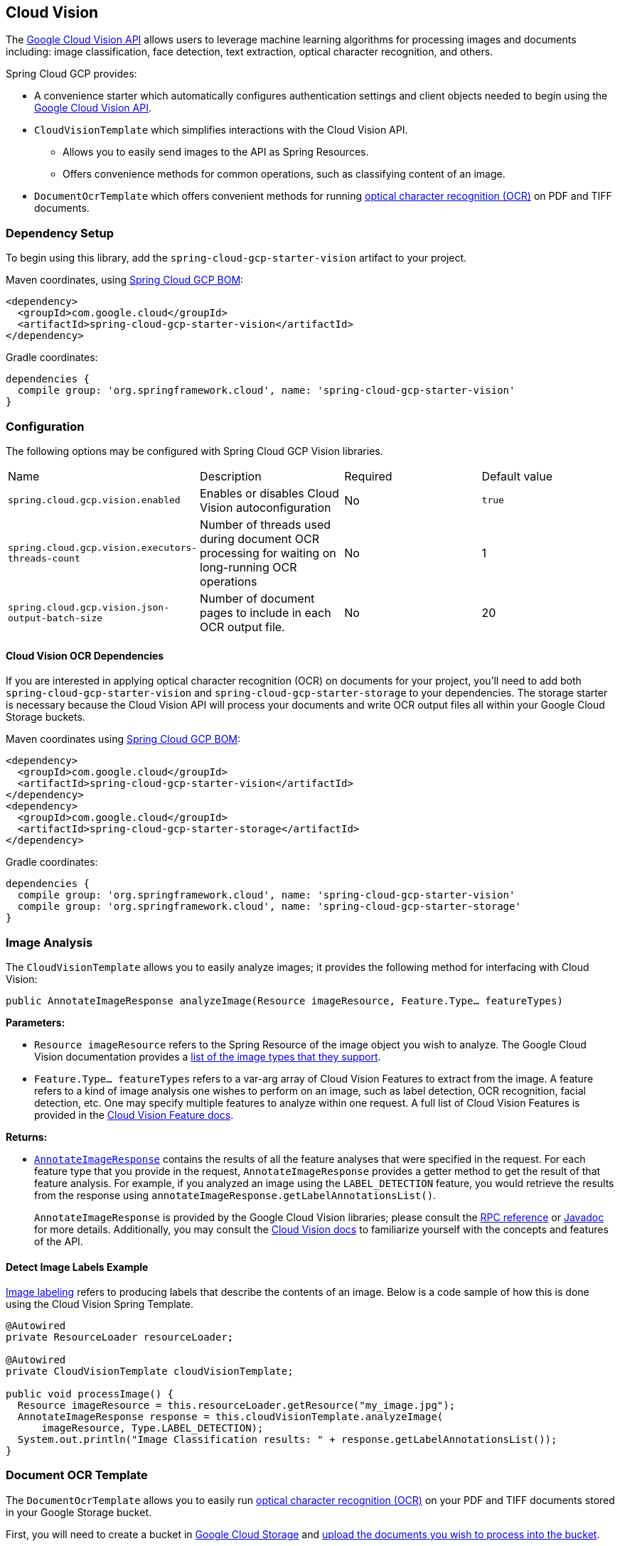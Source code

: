 == Cloud Vision

The https://cloud.google.com/vision/[Google Cloud Vision API] allows users to leverage machine learning algorithms for processing images and documents including: image classification, face detection, text extraction, optical character recognition, and others.

Spring Cloud GCP provides:

* A convenience starter which automatically configures authentication settings and client objects needed to begin using the https://cloud.google.com/vision/[Google Cloud Vision API].
* `CloudVisionTemplate` which simplifies interactions with the Cloud Vision API.
** Allows you to easily send images to the API as Spring Resources.
** Offers convenience methods for common operations, such as classifying content of an image.
* `DocumentOcrTemplate` which offers convenient methods for running https://cloud.google.com/vision/docs/pdf[optical character recognition (OCR)] on PDF and TIFF documents.

=== Dependency Setup

To begin using this library, add the `spring-cloud-gcp-starter-vision` artifact to your project.

Maven coordinates, using <<getting-started.adoc#_bill_of_materials, Spring Cloud GCP BOM>>:

[source,xml]
----
<dependency>
  <groupId>com.google.cloud</groupId>
  <artifactId>spring-cloud-gcp-starter-vision</artifactId>
</dependency>
----

Gradle coordinates:

[source]
----
dependencies {
  compile group: 'org.springframework.cloud', name: 'spring-cloud-gcp-starter-vision'
}
----

=== Configuration

The following options may be configured with Spring Cloud GCP Vision libraries.

|===========================================================================
| Name | Description | Required | Default value
| `spring.cloud.gcp.vision.enabled` | Enables or disables Cloud Vision autoconfiguration | No | `true`
| `spring.cloud.gcp.vision.executors-threads-count` | Number of threads used during document OCR processing for waiting on long-running OCR operations | No | 1
| `spring.cloud.gcp.vision.json-output-batch-size` | Number of document pages to include in each OCR output file. | No | 20
|===========================================================================

==== Cloud Vision OCR Dependencies

If you are interested in applying optical character recognition (OCR) on documents for your project, you'll need to add both `spring-cloud-gcp-starter-vision` and `spring-cloud-gcp-starter-storage` to your dependencies.
The storage starter is necessary because the Cloud Vision API will process your documents and write OCR output files all within your Google Cloud Storage buckets.

Maven coordinates using <<getting-started.adoc#_bill_of_materials, Spring Cloud GCP BOM>>:

[source,xml]
----
<dependency>
  <groupId>com.google.cloud</groupId>
  <artifactId>spring-cloud-gcp-starter-vision</artifactId>
</dependency>
<dependency>
  <groupId>com.google.cloud</groupId>
  <artifactId>spring-cloud-gcp-starter-storage</artifactId>
</dependency>
----

Gradle coordinates:

[source]
----
dependencies {
  compile group: 'org.springframework.cloud', name: 'spring-cloud-gcp-starter-vision'
  compile group: 'org.springframework.cloud', name: 'spring-cloud-gcp-starter-storage'
}
----

=== Image Analysis

The `CloudVisionTemplate` allows you to easily analyze images; it provides the following method for interfacing with Cloud Vision:

`public AnnotateImageResponse analyzeImage(Resource imageResource, Feature.Type... featureTypes)`

**Parameters:**

- `Resource imageResource` refers to the Spring Resource of the image object you wish to analyze.
The Google Cloud Vision documentation provides a https://cloud.google.com/vision/docs/supported-files[list of the image types that they support].

- `Feature.Type... featureTypes` refers to a var-arg array of Cloud Vision Features to extract from the image.
A feature refers to a kind of image analysis one wishes to perform on an image, such as label detection, OCR recognition, facial detection, etc.
One may specify multiple features to analyze within one request.
A full list of Cloud Vision Features is provided in the https://cloud.google.com/vision/docs/features[Cloud Vision Feature docs].

**Returns:**

- https://cloud.google.com/vision/docs/reference/rpc/google.cloud.vision.v1#google.cloud.vision.v1.AnnotateImageResponse[`AnnotateImageResponse`] contains the results of all the feature analyses that were specified in the request.
For each feature type that you provide in the request, `AnnotateImageResponse` provides a getter method to get the result of that feature analysis.
For example, if you analyzed an image using the `LABEL_DETECTION` feature, you would retrieve the results from the response using `annotateImageResponse.getLabelAnnotationsList()`.
+
`AnnotateImageResponse` is provided by the Google Cloud Vision libraries; please consult the https://cloud.google.com/vision/docs/reference/rpc/google.cloud.vision.v1#google.cloud.vision.v1.AnnotateImageResponse[RPC reference] or https://googleapis.github.io/googleapis/java/all/latest/apidocs/com/google/cloud/vision/v1/AnnotateImageResponse.html[Javadoc] for more details.
Additionally, you may consult the https://cloud.google.com/vision/docs/[Cloud Vision docs] to familiarize yourself with the concepts and features of the API.

==== Detect Image Labels Example

https://cloud.google.com/vision/docs/detecting-labels[Image labeling] refers to producing labels that describe the contents of an image.
Below is a code sample of how this is done using the Cloud Vision Spring Template.

[source,java]
----
@Autowired
private ResourceLoader resourceLoader;

@Autowired
private CloudVisionTemplate cloudVisionTemplate;

public void processImage() {
  Resource imageResource = this.resourceLoader.getResource("my_image.jpg");
  AnnotateImageResponse response = this.cloudVisionTemplate.analyzeImage(
      imageResource, Type.LABEL_DETECTION);
  System.out.println("Image Classification results: " + response.getLabelAnnotationsList());
}
----

=== Document OCR Template

The `DocumentOcrTemplate` allows you to easily run https://cloud.google.com/vision/docs/pdf[optical character recognition (OCR)] on your PDF and TIFF documents stored in your Google Storage bucket.

First, you will need to create a bucket in https://console.cloud.google.com/storage[Google Cloud Storage] and https://cloud.google.com/storage/docs/uploading-objects#storage-upload-object-java[upload the documents you wish to process into the bucket].

==== Running OCR on a Document

When OCR is run on a document, the Cloud Vision APIs will output a collection of OCR output files in JSON which describe the text content, bounding rectangles of words and letters, and other information about the document.

The `DocumentOcrTemplate` provides the following method for running OCR on a document saved in Google Cloud Storage:

`ListenableFuture<DocumentOcrResultSet> runOcrForDocument(GoogleStorageLocation document, GoogleStorageLocation outputFilePathPrefix)`

The method allows you to specify the location of the document and the output location for where all the JSON output files will be saved in Google Cloud Storage.
It returns a `ListenableFuture` containing `DocumentOcrResultSet` which contains the OCR content of the document.

NOTE: Running OCR on a document is an operation that can take between several minutes to several hours depending on how large the document is.
It is recommended to register callbacks to the returned ListenableFuture or ignore it and process the JSON output files at a later point in time using `readOcrOutputFile` or `readOcrOutputFileSet`.

==== Running OCR Example

Below is a code snippet of how to run OCR on a document stored in a Google Storage bucket and read the text in the first page of the document.

----
@Autowired
private DocumentOcrTemplate documentOcrTemplate;

public void runOcrOnDocument() {
    GoogleStorageLocation document = GoogleStorageLocation.forFile(
            "your-bucket", "test.pdf");
    GoogleStorageLocation outputLocationPrefix = GoogleStorageLocation.forFolder(
            "your-bucket", "output_folder/test.pdf/");

    ListenableFuture<DocumentOcrResultSet> result =
        this.documentOcrTemplate.runOcrForDocument(
            document, outputLocationPrefix);

    DocumentOcrResultSet ocrPages = result.get(5, TimeUnit.MINUTES);

    String page1Text = ocrPages.getPage(1).getText();
    System.out.println(page1Text);
}
----

==== Reading OCR Output Files

In some use-cases, you may need to directly read OCR output files stored in Google Cloud Storage.

`DocumentOcrTemplate` offers the following methods for reading and processing OCR output files:

- `readOcrOutputFileSet(GoogleStorageLocation jsonOutputFilePathPrefix)`:
Reads a collection of OCR output files under a file path prefix and returns the parsed contents.
All of the files under the path should correspond to the same document.

- `readOcrOutputFile(GoogleStorageLocation jsonFile)`:
Reads a single OCR output file and returns the parsed contents.

==== Reading OCR Output Files Example

The code snippet below describes how to read the OCR output files of a single document.

----
@Autowired
private DocumentOcrTemplate documentOcrTemplate;

// Parses the OCR output files corresponding to a single document in a directory
public void parseOutputFileSet() {
  GoogleStorageLocation ocrOutputPrefix = GoogleStorageLocation.forFolder(
      "your-bucket", "json_output_set/");

  DocumentOcrResultSet result = this.documentOcrTemplate.readOcrOutputFileSet(ocrOutputPrefix);
  System.out.println("Page 2 text: " + result.getPage(2).getText());
}

// Parses a single OCR output file
public void parseSingleOutputFile() {
  GoogleStorageLocation ocrOutputFile = GoogleStorageLocation.forFile(
      "your-bucket", "json_output_set/test_output-2-to-2.json");

  DocumentOcrResultSet result = this.documentOcrTemplate.readOcrOutputFile(ocrOutputFile);
  System.out.println("Page 2 text: " + result.getPage(2).getText());
}
----

=== Sample

Samples are provided to show example usages of Spring Cloud GCP with Google Cloud Vision.

* The https://github.com/spring-cloud/spring-cloud-gcp/tree/master/spring-cloud-gcp-samples/spring-cloud-gcp-vision-api-sample[Image Labeling Sample] shows you how to use image labelling in your Spring application.
The application generates labels describing the content inside the images you specify in the application.

* The https://github.com/spring-cloud/spring-cloud-gcp/tree/master/spring-cloud-gcp-samples/spring-cloud-gcp-vision-ocr-demo[Document OCR demo] shows how you can apply OCR processing on your PDF/TIFF documents in order to extract their text contents.
